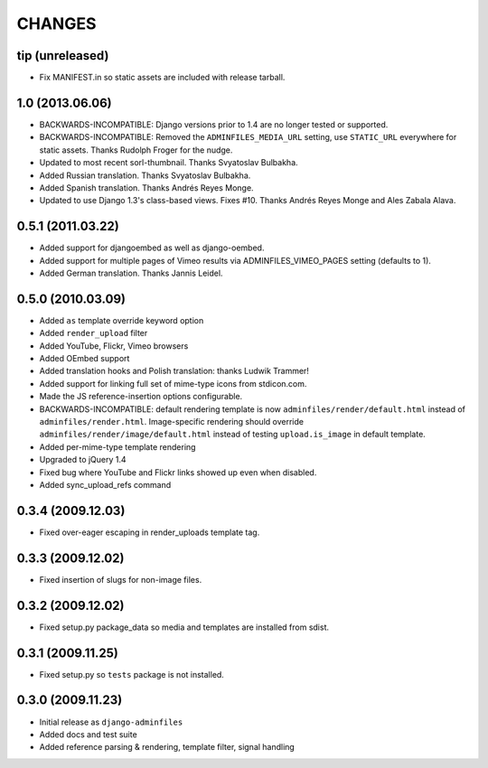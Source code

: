 CHANGES
=======

tip (unreleased)
----------------

- Fix MANIFEST.in so static assets are included with release tarball.


1.0 (2013.06.06)
----------------

- BACKWARDS-INCOMPATIBLE: Django versions prior to 1.4 are no longer tested or supported.

- BACKWARDS-INCOMPATIBLE: Removed the ``ADMINFILES_MEDIA_URL`` setting, use
  ``STATIC_URL`` everywhere for static assets. Thanks Rudolph Froger for the
  nudge.

- Updated to most recent sorl-thumbnail. Thanks Svyatoslav Bulbakha.

- Added Russian translation. Thanks Svyatoslav Bulbakha.

- Added Spanish translation. Thanks Andrés Reyes Monge.

- Updated to use Django 1.3's class-based views. Fixes #10. Thanks Andrés
  Reyes Monge and Ales Zabala Alava.


0.5.1 (2011.03.22)
------------------

- Added support for djangoembed as well as django-oembed.

- Added support for multiple pages of Vimeo results via
  ADMINFILES_VIMEO_PAGES setting (defaults to 1).

- Added German translation. Thanks Jannis Leidel.



0.5.0 (2010.03.09)
------------------

- Added ``as`` template override keyword option

- Added ``render_upload`` filter

- Added YouTube, Flickr, Vimeo browsers

- Added OEmbed support

- Added translation hooks and Polish translation: thanks Ludwik Trammer!

- Added support for linking full set of mime-type icons from stdicon.com.

- Made the JS reference-insertion options configurable.

- BACKWARDS-INCOMPATIBLE: default rendering template is now
  ``adminfiles/render/default.html`` instead of
  ``adminfiles/render.html``.  Image-specific rendering should
  override ``adminfiles/render/image/default.html`` instead of testing
  ``upload.is_image`` in default template.

- Added per-mime-type template rendering

- Upgraded to jQuery 1.4

- Fixed bug where YouTube and Flickr links showed up even when disabled.

- Added sync_upload_refs command


0.3.4 (2009.12.03)
------------------

- Fixed over-eager escaping in render_uploads template tag.


0.3.3 (2009.12.02)
------------------

- Fixed insertion of slugs for non-image files.


0.3.2 (2009.12.02)
------------------

- Fixed setup.py package_data so media and templates are installed from sdist.


0.3.1 (2009.11.25)
------------------

- Fixed setup.py so ``tests`` package is not installed.


0.3.0 (2009.11.23)
------------------

- Initial release as ``django-adminfiles``

- Added docs and test suite

- Added reference parsing & rendering, template filter, signal handling

